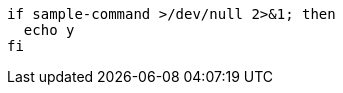 // Ignore output redirections that look similar to entity references:

[source,bash]
----
if sample-command >/dev/null 2>&1; then
  echo y
fi
----
